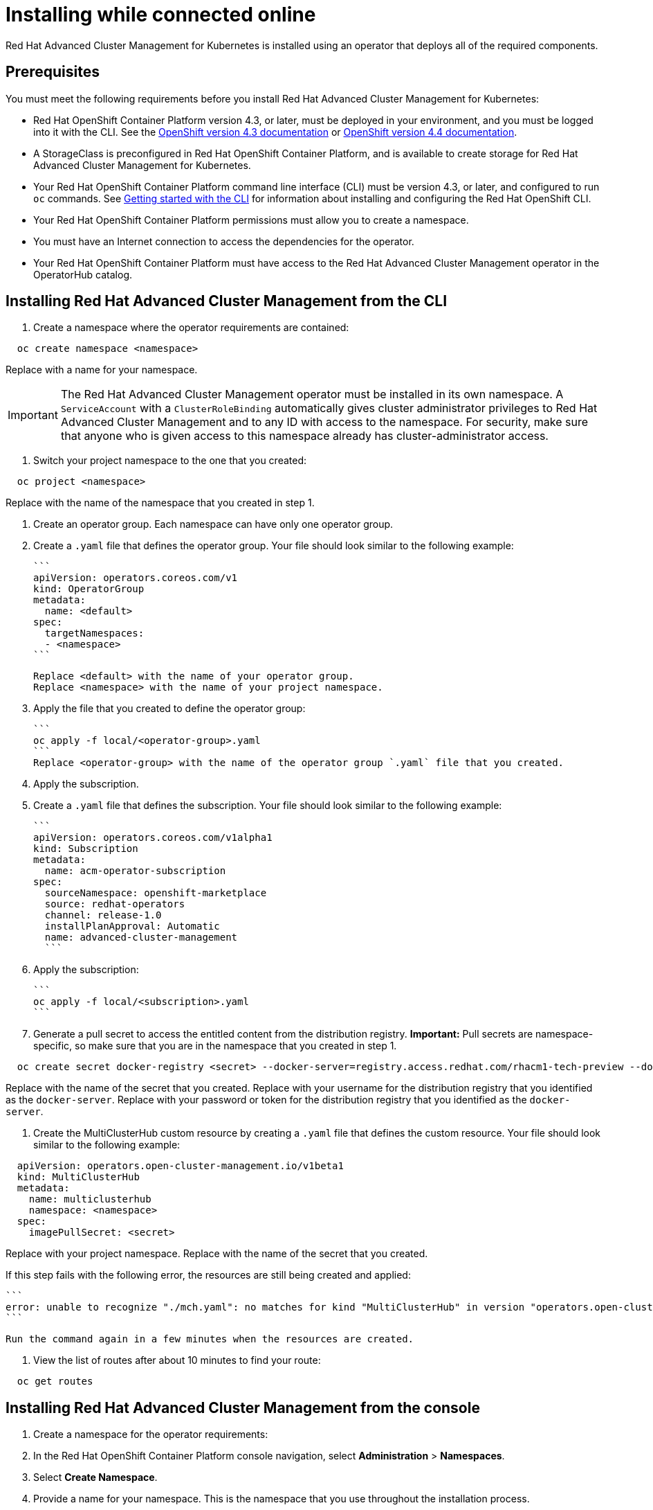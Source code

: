 [#installing-while-connected-online]
= Installing while connected online

Red Hat Advanced Cluster Management for Kubernetes is installed using an operator that deploys all of the required components.

[#connect_prerequisites]
== Prerequisites

You must meet the following requirements before you install Red Hat Advanced Cluster Management for Kubernetes:

* Red Hat OpenShift Container Platform version 4.3, or later, must be deployed in your environment, and you must be logged into it with the CLI.
See the https://docs.openshift.com/container-platform/4.3/welcome/index.html[OpenShift version 4.3 documentation] or https://docs.openshift.com/container-platform/4.4/welcome/index.html[OpenShift version 4.4 documentation].
* A StorageClass is preconfigured in Red Hat OpenShift Container Platform, and is available to create storage for Red Hat Advanced Cluster Management for Kubernetes.
* Your Red Hat OpenShift Container Platform command line interface (CLI) must be version 4.3, or later, and configured to run `oc` commands.
See https://docs.openshift.com/container-platform/4.3/cli_reference/openshift_cli/getting-started-cli.html[Getting started with the CLI] for information about installing and configuring the Red Hat OpenShift CLI.
* Your Red Hat OpenShift Container Platform permissions must allow you to create a namespace.
* You must have an Internet connection to access the dependencies for the operator.
* Your Red Hat OpenShift Container Platform must have access to the Red Hat Advanced Cluster Management operator in the OperatorHub catalog.

[#installing-red-hat-advanced-cluster-management-from-the-cli]
== Installing Red Hat Advanced Cluster Management from the CLI

. Create a namespace where the operator requirements are contained:

----
  oc create namespace <namespace>
----

Replace +++<namespace>+++with a name for your namespace.+++</namespace>+++

IMPORTANT: The Red Hat Advanced Cluster Management operator must be installed in its own namespace.
A `ServiceAccount` with a `ClusterRoleBinding` automatically gives cluster administrator privileges to Red Hat Advanced Cluster Management and to any ID with access to the namespace.
For security, make sure that anyone who is given access to this namespace already has cluster-administrator access.

. Switch your project namespace to the one that you created:

----
  oc project <namespace>
----

Replace +++<namespace>+++with the name of the namespace that you created in step 1.+++</namespace>+++

. Create an operator group.
Each namespace can have only one operator group.
. Create a `.yaml` file that defines the operator group.
Your file should look similar to the following example:

 ```
 apiVersion: operators.coreos.com/v1
 kind: OperatorGroup
 metadata:
   name: <default>
 spec:
   targetNamespaces:
   - <namespace>
 ```

 Replace <default> with the name of your operator group.
 Replace <namespace> with the name of your project namespace.

. Apply the file that you created to define the operator group:

 ```
 oc apply -f local/<operator-group>.yaml
 ```
 Replace <operator-group> with the name of the operator group `.yaml` file that you created.

. Apply the subscription.
. Create a `.yaml` file that defines the subscription.
Your file should look similar to the following example:

 ```
 apiVersion: operators.coreos.com/v1alpha1
 kind: Subscription
 metadata:
   name: acm-operator-subscription
 spec:
   sourceNamespace: openshift-marketplace
   source: redhat-operators
   channel: release-1.0
   installPlanApproval: Automatic
   name: advanced-cluster-management
   ```

. Apply the subscription:

 ```
 oc apply -f local/<subscription>.yaml
 ```

. Generate a pull secret to access the entitled content from the distribution registry.
*Important:* Pull secrets are namespace-specific, so make sure that you are in the namespace that you created in step 1.

----
  oc create secret docker-registry <secret> --docker-server=registry.access.redhat.com/rhacm1-tech-preview --docker-username=<docker_username> --docker-password=<docker_password>
----

Replace +++<secret>+++with the name of the secret that you created.
Replace +++<docker_username>+++with your username for the distribution registry that you identified as the `docker-server`.
Replace +++<docker_password>+++with your password or token for the distribution registry that you identified as the `docker-server`.+++</docker_password>++++++</docker_username>++++++</secret>+++

. Create the MultiClusterHub custom resource by creating a `.yaml` file that defines the custom resource.
Your file should look similar to the following example:

----
  apiVersion: operators.open-cluster-management.io/v1beta1
  kind: MultiClusterHub
  metadata:
    name: multiclusterhub
    namespace: <namespace>
  spec:
    imagePullSecret: <secret>
----

Replace +++<namespace>+++with your project namespace.
Replace +++<secret>+++with the name of the secret that you created.+++</secret>++++++</namespace>+++

If this step fails with the following error, the resources are still being created and applied:

 ```
 error: unable to recognize "./mch.yaml": no matches for kind "MultiClusterHub" in version "operators.open-cluster-                       management.io/v1beta1"
 ```

 Run the command again in a few minutes when the resources are created.

. View the list of routes after about 10 minutes to find your route:

----
  oc get routes
----

[#installing-red-hat-advanced-cluster-management-from-the-console]
== Installing Red Hat Advanced Cluster Management from the console

. Create a namespace for the operator requirements:
. In the Red Hat OpenShift Container Platform console navigation, select *Administration* > *Namespaces*.
. Select *Create Namespace*.
. Provide a name for your namespace.
This is the namespace that you use throughout the installation process.
. Select *Create*.

IMPORTANT: The Red Hat Advanced Cluster Management operator must be installed in its own namespace.
A `ServiceAccount` with a `ClusterRoleBinding` automatically gives cluster administrator privileges to Red Hat Advanced Cluster Management and to any ID with     access to the namespace.
For security, make sure that anyone who is given access to this namespace already has cluster-administrator     access.

. Switch your project namespace to the one that you created in step 1.
This ensures that the steps are completed in the correct namespace.
Some resources are namespace-specific.
. In the Red Hat OpenShift Container Platform console navigation, select *Administration* > *Namespaces*.
. In the _Projects_ field, select the namespace that you created in step 1 from the dropdown list.
. Create a pull secret that provides the entitlement to the downloads.
. In the Red Hat OpenShift Container Platform console navigation, select *Workloads* > *Secrets*.
. Select *Create* > *Image Pull Secret*.
. Enter a name for your secret.
. Select *Image Registry Credentials* as the authentication type.
. In the _Registry Server Address_ field, enter the address of the distribution registry that contains your image.
In most cases, it is `registry.access.redhat.com/rhacm1-tech-preview`.
. Enter your username and password or token for the distribution registry that contains the image.
. Select *Create* to create the pull secret.
. Subscribe to the operator.
. In the Red Hat OpenShift Container Platform console navigation, select *Operators* > *OperatorHub*.
. Select *Red Hat Advanced Cluster Management*.
*Tip:* You can filter on the _Integration & Delivery_ category to narrow the choices.
. Select *Install*.
. Update the values, if necessary.
. Select *Subscribe*.
. Create the _MultiClusterHub_ custom resource.
. In the Red Hat OpenShift Container Platform console navigation, select *Installed Operators* > *MultiClusterHub*.
. Select the *MultiClusterHub* tab.
. Select *Create MultiClusterHub*.
. Update the default values in the `.yaml` file, according to your needs.
The following example shows some sample data:

....
```
apiVersion: operators.open-cluster-management.io/v1beta1
kind: MultiClusterHub
metadata:
  name: multiclusterhub
  namespace: <namespace>
spec:
  imagePullSecret: <secret>
```

Replace <secret> with the name of the pull secret that you created.
Confirm that the <namespace> is your project namespace.
....

. Select *Create* to initialize the custom resource.
It can take up to 10 minutes for the hub to build and start.
+
After the hub is created, the status for the operator is _Running_ on the _Installed Operators_ page.

. Access the console for the hub.
. In the Red Hat OpenShift Container Platform console navigation, select *Networking* > *Routes*.
. View the URL for your hub in the list, and navigate to it to access the console for your hub.
